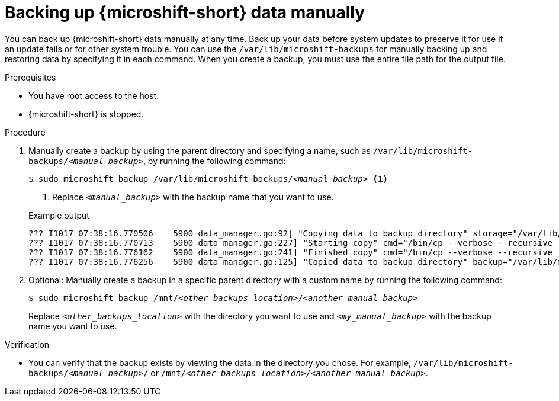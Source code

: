 //Module included in the following assemblies:
//
// * microshift_updating/microshift-update-options.adoc
// * microshift_backup_and_restore/microshift-auto-recover-manual-backup.adoc

:_mod-docs-content-type: PROCEDURE
[id="microshift-backing-up-manually_{context}"]
= Backing up {microshift-short} data manually

You can back up {microshift-short} data manually at any time. Back up your data before system updates to preserve it for use if an update fails or for other system trouble. You can use the `/var/lib/microshift-backups` for manually backing up and restoring data by specifying it in each command. When you create a backup, you must use the entire file path for the output file.

.Prerequisites

* You have root access to the host.
* {microshift-short} is stopped.

.Procedure

. Manually create a backup by using the parent directory and specifying a name, such as `/var/lib/microshift-backups/_<manual_backup>_`, by running the following command:
+
[source,terminal,subs="+quotes"]
----
$ sudo microshift backup /var/lib/microshift-backups/_<manual_backup>_ <1>
----
<1> Replace `_<manual_backup>_` with the backup name that you want to use.
+

.Example output
[source,terminal]
----
??? I1017 07:38:16.770506    5900 data_manager.go:92] "Copying data to backup directory" storage="/var/lib/microshift-backups" name="test" data="/var/lib/microshift"
??? I1017 07:38:16.770713    5900 data_manager.go:227] "Starting copy" cmd="/bin/cp --verbose --recursive --preserve --reflink=auto /var/lib/microshift /var/lib/microshift-backups/test"
??? I1017 07:38:16.776162    5900 data_manager.go:241] "Finished copy" cmd="/bin/cp --verbose --recursive --preserve --reflink=auto /var/lib/microshift /var/lib/microshift-backups/test"
??? I1017 07:38:16.776256    5900 data_manager.go:125] "Copied data to backup directory" backup="/var/lib/microshift-backups/test" data="/var/lib/microshift"
----

. Optional: Manually create a backup in a specific parent directory with a custom name by running the following command:
+
[source,terminal,subs="+quotes"]
----
$ sudo microshift backup /mnt/_<other_backups_location>_/_<another_manual_backup>_
----
Replace `_<other_backups_location>_` with the directory you want to use and `_<my_manual_backup>_` with the backup name you want to use.

.Verification
* You can verify that the backup exists by viewing the data in the directory you chose. For example, `/var/lib/microshift-backups/_<manual_backup>_/` or `/mnt/_<other_backups_location>_/_<another_manual_backup>_`.

